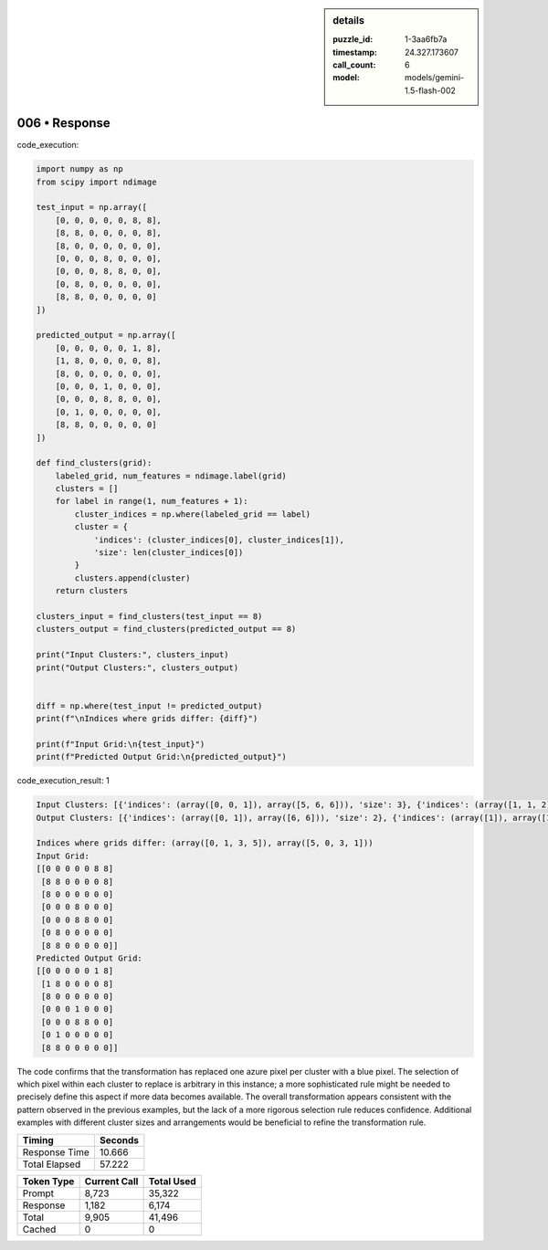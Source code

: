 .. sidebar:: details

   :puzzle_id: 1-3aa6fb7a
   :timestamp: 24.327.173607
   :call_count: 6
   :model: models/gemini-1.5-flash-002

006 • Response
==============


code_execution:



.. code-block:: python


   import numpy as np
   from scipy import ndimage

   test_input = np.array([
       [0, 0, 0, 0, 0, 8, 8],
       [8, 8, 0, 0, 0, 0, 8],
       [8, 0, 0, 0, 0, 0, 0],
       [0, 0, 0, 8, 0, 0, 0],
       [0, 0, 0, 8, 8, 0, 0],
       [0, 8, 0, 0, 0, 0, 0],
       [8, 8, 0, 0, 0, 0, 0]
   ])

   predicted_output = np.array([
       [0, 0, 0, 0, 0, 1, 8],
       [1, 8, 0, 0, 0, 0, 8],
       [8, 0, 0, 0, 0, 0, 0],
       [0, 0, 0, 1, 0, 0, 0],
       [0, 0, 0, 8, 8, 0, 0],
       [0, 1, 0, 0, 0, 0, 0],
       [8, 8, 0, 0, 0, 0, 0]
   ])

   def find_clusters(grid):
       labeled_grid, num_features = ndimage.label(grid)
       clusters = []
       for label in range(1, num_features + 1):
           cluster_indices = np.where(labeled_grid == label)
           cluster = {
               'indices': (cluster_indices[0], cluster_indices[1]),
               'size': len(cluster_indices[0])
           }
           clusters.append(cluster)
       return clusters

   clusters_input = find_clusters(test_input == 8)
   clusters_output = find_clusters(predicted_output == 8)

   print("Input Clusters:", clusters_input)
   print("Output Clusters:", clusters_output)


   diff = np.where(test_input != predicted_output)
   print(f"\nIndices where grids differ: {diff}")

   print(f"Input Grid:\n{test_input}")
   print(f"Predicted Output Grid:\n{predicted_output}")



code_execution_result: 1



.. code-block::

   Input Clusters: [{'indices': (array([0, 0, 1]), array([5, 6, 6])), 'size': 3}, {'indices': (array([1, 1, 2]), array([0, 1, 0])), 'size': 3}, {'indices': (array([3, 4, 4]), array([3, 3, 4])), 'size': 3}, {'indices': (array([5, 6, 6]), array([1, 0, 1])), 'size': 3}]
   Output Clusters: [{'indices': (array([0, 1]), array([6, 6])), 'size': 2}, {'indices': (array([1]), array([1])), 'size': 1}, {'indices': (array([2]), array([0])), 'size': 1}, {'indices': (array([4, 4]), array([3, 4])), 'size': 2}, {'indices': (array([6, 6]), array([0, 1])), 'size': 2}]

   Indices where grids differ: (array([0, 1, 3, 5]), array([5, 0, 3, 1]))
   Input Grid:
   [[0 0 0 0 0 8 8]
    [8 8 0 0 0 0 8]
    [8 0 0 0 0 0 0]
    [0 0 0 8 0 0 0]
    [0 0 0 8 8 0 0]
    [0 8 0 0 0 0 0]
    [8 8 0 0 0 0 0]]
   Predicted Output Grid:
   [[0 0 0 0 0 1 8]
    [1 8 0 0 0 0 8]
    [8 0 0 0 0 0 0]
    [0 0 0 1 0 0 0]
    [0 0 0 8 8 0 0]
    [0 1 0 0 0 0 0]
    [8 8 0 0 0 0 0]]



The code confirms that the transformation has replaced one azure pixel per cluster with a blue pixel.  The selection of which pixel within each cluster to replace is arbitrary in this instance; a more sophisticated rule might be needed to precisely define this aspect if more data becomes available.  The overall transformation appears consistent with the pattern observed in the previous examples, but the lack of a more rigorous selection rule reduces confidence.  Additional examples with different cluster sizes and arrangements would be beneficial to refine the transformation rule.



.. seealso::

   - :doc:`006-history`
   - :doc:`006-prompt`



+----------------+--------------+
| Timing         |      Seconds |
+================+==============+
| Response Time  |       10.666 |
+----------------+--------------+
| Total Elapsed  |       57.222 |
+----------------+--------------+



+----------------+--------------+-------------+
| Token Type     | Current Call |  Total Used |
+================+==============+=============+
| Prompt         |        8,723 |      35,322 |
+----------------+--------------+-------------+
| Response       |        1,182 |       6,174 |
+----------------+--------------+-------------+
| Total          |        9,905 |      41,496 |
+----------------+--------------+-------------+
| Cached         |            0 |           0 |
+----------------+--------------+-------------+

